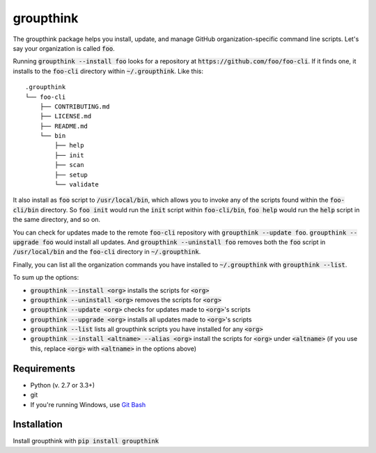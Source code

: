 =============
groupthink
=============

The groupthink package helps you install, update, and manage GitHub organization-specific command line scripts. Let's say your organization is called :code:`foo`.

Running :code:`groupthink --install foo` looks for a repository at :code:`https://github.com/foo/foo-cli`. If it finds one, it installs to the :code:`foo-cli` directory within :code:`~/.groupthink`. Like this:

::

    .groupthink
    └── foo-cli
        ├── CONTRIBUTING.md
        ├── LICENSE.md
        ├── README.md
        └── bin
            ├── help
            ├── init
            ├── scan
            ├── setup
            └── validate

It also install as :code:`foo` script to :code:`/usr/local/bin`, which allows you to invoke any of the scripts found within the :code:`foo-cli/bin` directory. So :code:`foo init` would run the :code:`init` script within :code:`foo-cli/bin`, :code:`foo help` would run the :code:`help` script in the same directory, and so on.

You can check for updates made to the remote :code:`foo-cli` repository with :code:`groupthink --update foo`. :code:`groupthink --upgrade foo` would install all updates. And :code:`groupthink --uninstall foo` removes both the :code:`foo` script in :code:`/usr/local/bin` and the :code:`foo-cli` directory in :code:`~/.groupthink`.

Finally, you can list all the organization commands you have installed to :code:`~/.groupthink` with :code:`groupthink --list`.

To sum up the options:

* :code:`groupthink --install <org>` installs the scripts for :code:`<org>`
* :code:`groupthink --uninstall <org>` removes the scripts for :code:`<org>`
* :code:`groupthink --update <org>` checks for updates made to :code:`<org>`'s scripts
* :code:`groupthink --upgrade <org>` installs all updates made to :code:`<org>`'s scripts
* :code:`groupthink --list` lists all groupthink scripts you have installed for any :code:`<org>`
* :code:`groupthink --install <altname> --alias <org>` install the scripts for :code:`<org>` under :code:`<altname>` (if you use this, replace :code:`<org>` with :code:`<altname>` in the options above)

Requirements
==============

* Python (v. 2.7 or 3.3+)
* git
* If you're running Windows, use `Git Bash <https://git-for-windows.github.io/>`_

Installation
==============

Install groupthink with :code:`pip install groupthink`
